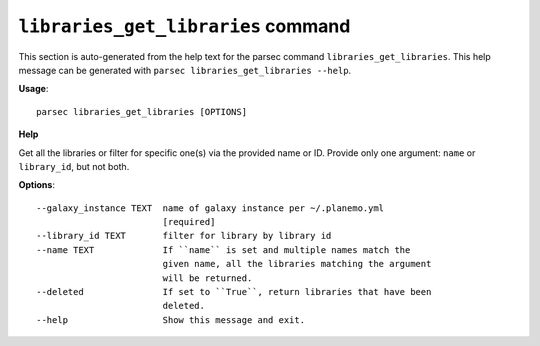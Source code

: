 
``libraries_get_libraries`` command
===============================

This section is auto-generated from the help text for the parsec command
``libraries_get_libraries``. This help message can be generated with ``parsec libraries_get_libraries
--help``.

**Usage**::

    parsec libraries_get_libraries [OPTIONS]

**Help**

Get all the libraries or filter for specific one(s) via the provided name or ID. Provide only one argument: ``name`` or ``library_id``, but not both.

**Options**::


      --galaxy_instance TEXT  name of galaxy instance per ~/.planemo.yml
                              [required]
      --library_id TEXT       filter for library by library id
      --name TEXT             If ``name`` is set and multiple names match the
                              given name, all the libraries matching the argument
                              will be returned.
      --deleted               If set to ``True``, return libraries that have been
                              deleted.
      --help                  Show this message and exit.
    
